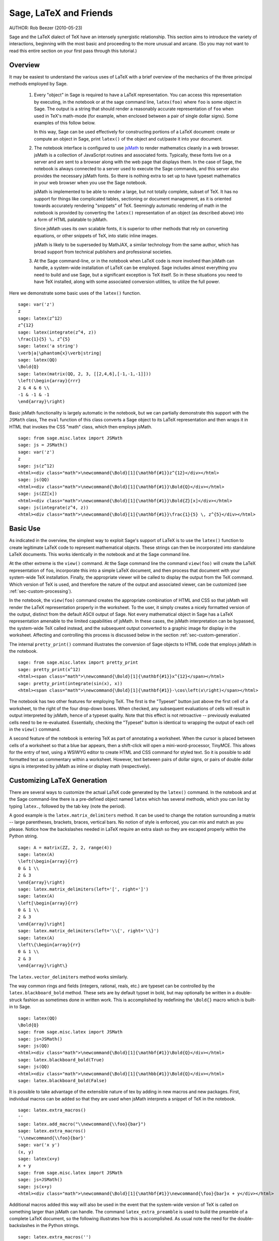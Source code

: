 *********************************
Sage, LaTeX and Friends
*********************************

AUTHOR:  Rob Beezer (2010-05-23)

Sage and the LaTeX dialect of TeX have an
intensely synergistic relationship. This section aims to
introduce the variety of interactions, beginning with the most
basic and proceeding to the more unusual and arcane.  (So you may
not want to read this entire section on your first pass through
this tutorial.)

Overview
========

It may be easiest to understand the various uses of LaTeX with a
brief overview of the mechanics of the three principal methods
employed by Sage.

    #. Every "object" in Sage is required to have a LaTeX representation.
       You can access this representation by executing, in the notebook or
       at the sage command line, ``latex(foo)`` where ``foo`` is some object
       in Sage.  The output is a string that should render a reasonably accurate
       representation of ``foo`` when used in TeX's math-mode (for example,
       when enclosed between a pair of single dollar signs).  Some examples of
       this follow below.

       In this way, Sage can be used effectively for constructing portions of
       a LaTeX document: create or compute an object in Sage, print ``latex()``
       of the object and cut/paste it into your document.

    #. The notebook interface is configured to use
       `jsMath <http://www.math.union.edu/~dpvc/jsMath/>`_
       to render mathematics
       cleanly in a web browser.  jsMath is a collection of JavaScript routines
       and associated fonts.  Typically, these fonts live on a server and are
       sent to a browser along with the web page that displays them.  In the
       case of Sage, the notebook is always connected to a server used to
       execute the Sage commands, and this server also provides the necessary
       jsMath fonts.  So there is nothing extra to set up to have typeset
       mathematics in your web browser when you use the Sage notebook.

       jsMath is implemented to be able to render a large, but
       not totally complete, subset of TeX.  It has no support for
       things like complicated tables, sectioning or document
       management, as it is oriented towards accurately rendering
       "snippets" of TeX. Seemingly automatic rendering of math in the
       notebook is provided by converting the ``latex()``
       representation of an object (as described above) into a form of
       HTML palatable to jsMath.

       Since jsMath uses its own scalable fonts, it is superior to other methods that
       rely on converting equations, or other snippets of TeX, into static inline images.

       jsMath is likely to be superseded by MathJAX, a similar technology
       from the same author, which has broad support from technical publishers
       and professional societies.

    #. At the Sage command-line, or in the notebook when LaTeX code is
       more involved than jsMath can handle, a system-wide installation of
       LaTeX can be employed.  Sage includes almost everything you need to
       build and use Sage, but a significant exception is TeX itself.  So in these
       situations you need to have TeX installed, along with some associated
       conversion utilities, to utilize the full power.

Here we demonstrate some basic uses of the ``latex()`` function. ::

    sage: var('z')
    z
    sage: latex(z^12)
    z^{12}
    sage: latex(integrate(z^4, z))
    \frac{1}{5} \, z^{5}
    sage: latex('a string')
    \verb|a|\phantom{x}\verb|string|
    sage: latex(QQ)
    \Bold{Q}
    sage: latex(matrix(QQ, 2, 3, [[2,4,6],[-1,-1,-1]]))
    \left(\begin{array}{rrr}
    2 & 4 & 6 \\
    -1 & -1 & -1
    \end{array}\right)

Basic jsMath functionality is largely automatic in the notebook, but
we can partially demonstrate this support with the ``JSMath`` class,
The ``eval`` function of this class converts a Sage object to its
LaTeX representation and then wraps it in HTML that invokes the CSS
"math" class, which then employs jsMath.  ::

    sage: from sage.misc.latex import JSMath
    sage: js = JSMath()
    sage: var('z')
    z
    sage: js(z^12)
    <html><div class="math">\newcommand{\Bold}[1]{\mathbf{#1}}z^{12}</div></html>
    sage: js(QQ)
    <html><div class="math">\newcommand{\Bold}[1]{\mathbf{#1}}\Bold{Q}</div></html>
    sage: js(ZZ[x])
    <html><div class="math">\newcommand{\Bold}[1]{\mathbf{#1}}\Bold{Z}[x]</div></html>
    sage: js(integrate(z^4, z))
    <html><div class="math">\newcommand{\Bold}[1]{\mathbf{#1}}\frac{1}{5} \, z^{5}</div></html>

Basic Use
=========

As indicated in the overview, the simplest way to exploit Sage's
support of LaTeX is to use the ``latex()`` function to create
legitimate LaTeX code to represent mathematical objects.  These
strings can then be incorporated into standalone LaTeX documents.
This works identically in the notebook and at the Sage command
line.

At the other extreme is the ``view()`` command.  At the Sage
command line the command ``view(foo)`` will create the LaTeX
representation of ``foo``, incorporate this into a simple LaTeX
document, and then process that document with your system-wide
TeX installation.  Finally, the appropriate viewer will be called
to display the output from the TeX command.  Which version of TeX
is used, and therefore the nature of the output and associated
viewer, can be customized (see :ref:`sec-custom-processing`).

In the notebook, the ``view(foo)`` command creates the
appropriate combination of HTML and CSS so that jsMath will
render the LaTeX representation properly in the worksheet.  To the
user, it simply creates a nicely formatted version of the output,
distinct from the default ASCII output of Sage.  Not every
mathematical object in Sage has a LaTeX representation amenable to
the limited capabilities of jsMath.  In these cases, the jsMath
interpretation can be bypassed, the system-wide TeX called
instead, and the subsequent output converted to a graphic image
for display in the worksheet.  Affecting and controlling this
process is discussed below in the section
:ref:`sec-custom-generation`.

The internal ``pretty_print()`` command illustrates the
conversion of Sage objects to HTML code that employs jsMath in
the notebook.  ::

    sage: from sage.misc.latex import pretty_print
    sage: pretty_print(x^12)
    <html><span class="math">\newcommand{\Bold}[1]{\mathbf{#1}}x^{12}</span></html>
    sage: pretty_print(integrate(sin(x), x))
    <html><span class="math">\newcommand{\Bold}[1]{\mathbf{#1}}-\cos\left(x\right)</span></html>

The notebook has two other features for employing TeX.
The first is the "Typeset" button just above the first cell of a
worksheet, to the right of the four drop-down boxes.  When
checked, any subsequent evaluations of cells will result in
output interpreted by jsMath, hence of a typeset quality.  Note
that this effect is not retroactive -- previously evaluated cells
need to be re-evaluated.  Essentially, checking the "Typeset"
button is identical to wrapping the output of each cell in the
``view()`` command.

A second feature of the notebook is entering TeX as
part of annotating a worksheet.  When the cursor is placed
between cells of a worksheet so that a blue bar appears, then a
shift-click will open a mini-word-processor, TinyMCE.  This
allows for the entry of text, using a WSIWYG editor to create
HTML and CSS command for styled text.  So it is possible to add
formatted text as commentary within a worksheet.  However, text
between pairs of dollar signs, or pairs of double dollar signs is
interpreted by jsMath as inline or display math (respectively).

.. _sec-custom-generation:

Customizing LaTeX Generation
============================

There are several ways to customize the actual LaTeX code generated by
the ``latex()`` command.  In the notebook and at the Sage command-line
there is a pre-defined object named ``latex`` which has several methods,
which you can list by typing ``latex.``, followed by the tab key
(note the period).

A good example is the ``latex.matrix_delimiters`` method.  It can be
used to change the notation surrounding a matrix -- large parentheses,
brackets, braces, vertical bars.  No notion of style is enforced,
you can mix and match as you please.  Notice how the backslashes
needed in LaTeX require an extra slash so they are escaped
properly within the Python string.  ::

    sage: A = matrix(ZZ, 2, 2, range(4))
    sage: latex(A)
    \left(\begin{array}{rr}
    0 & 1 \\
    2 & 3
    \end{array}\right)
    sage: latex.matrix_delimiters(left='[', right=']')
    sage: latex(A)
    \left[\begin{array}{rr}
    0 & 1 \\
    2 & 3
    \end{array}\right]
    sage: latex.matrix_delimiters(left='\\{', right='\\}')
    sage: latex(A)
    \left\{\begin{array}{rr}
    0 & 1 \\
    2 & 3
    \end{array}\right\}

The ``latex.vector_delimiters`` method works similarly.

The way common rings and fields (integers, rational, reals, etc.)
are typeset can be controlled by the ``latex.blackboard_bold``
method.  These sets are by default typset in bold, but may
optionally be written in a double-struck fashion as sometimes
done in written work.  This is accomplished by redefining the
``\Bold{}`` macro which is built-in to Sage. ::

    sage: latex(QQ)
    \Bold{Q}
    sage: from sage.misc.latex import JSMath
    sage: js=JSMath()
    sage: js(QQ)
    <html><div class="math">\newcommand{\Bold}[1]{\mathbf{#1}}\Bold{Q}</div></html>
    sage: latex.blackboard_bold(True)
    sage: js(QQ)
    <html><div class="math">\newcommand{\Bold}[1]{\mathbb{#1}}\Bold{Q}</div></html>
    sage: latex.blackboard_bold(False)

It is possible to take advantage of the extensible nature of
tex by adding in new macros and new packages.  First,
individual macros can be added so that they are used when
jsMath interprets a snippet of TeX in the notebook.  ::

    sage: latex.extra_macros()
    ''
    sage: latex.add_macro("\\newcommand{\\foo}{bar}")
    sage: latex.extra_macros()
    '\\newcommand{\\foo}{bar}'
    sage: var('x y')
    (x, y)
    sage: latex(x+y)
    x + y
    sage: from sage.misc.latex import JSMath
    sage: js=JSMath()
    sage: js(x+y)
    <html><div class="math">\newcommand{\Bold}[1]{\mathbf{#1}}\newcommand{\foo}{bar}x + y</div></html>

Additional macros added this way will also be used in the event
that the system-wide version of TeX is called on
something larger than jsMath can handle.  The command
``latex_extra_preamble`` is used to build the preamble of a
complete LaTeX document, so the following illustrates
how this is accomplished. As usual note the need for the
double-backslashes in the Python strings.  ::


    sage: latex.extra_macros('')
    sage: latex.extra_preamble('')
    sage: from sage.misc.latex import latex_extra_preamble
    sage: print latex_extra_preamble()
    \newcommand{\ZZ}{\Bold{Z}}
    ...
    \newcommand{\Bold}[1]{\mathbf{#1}}
    sage: latex.add_macro("\\newcommand{\\foo}{bar}")
    sage: print latex_extra_preamble()
    \newcommand{\ZZ}{\Bold{Z}}
    ...
    \newcommand{\Bold}[1]{\mathbf{#1}}
    \newcommand{\foo}{bar}

Again, for larger or more complicated LaTeX
expressions, it is possible to add packages (or anything else) to
the preamble of the LaTeX file.  Anything may be
incorporated into the preamble with the ``latex.add_to_preamble``
command, and the specialized command
``latex.add_package_to_preamble_if_available`` will first check
if a certain package is actually available before trying to add
it to the preamble.

Here we add the geometry package to the preamble and use it to
set the size of the region on the page that TeX will
use (effectively setting the margins).  As usual, note the need
for the double-backslashes in the Python strings.  ::


    sage: from sage.misc.latex import latex_extra_preamble
    sage: latex.extra_macros('')
    sage: latex.extra_preamble('')
    sage: latex.add_to_preamble('\\usepackage{geometry}')
    sage: latex.add_to_preamble('\\geometry{letterpaper,total={8in,10in}}')
    sage: latex.extra_preamble()
    '\\usepackage{geometry}\\geometry{letterpaper,total={8in,10in}}'
    sage: print latex_extra_preamble()
    \usepackage{geometry}\geometry{letterpaper,total={8in,10in}}
    \newcommand{\ZZ}{\Bold{Z}}
    ...
    \newcommand{\Bold}[1]{\mathbf{#1}}

A particular package may be added along with a check on its existence,
as follows.  As an example, we just illustrate an attempt to add to
the preamble a package that presumably does not exist. ::

    sage: latex.extra_preamble('')
    sage: latex.extra_preamble()
    ''
    sage: latex.add_to_preamble('\\usepackage{foo-bar-unchecked}')
    sage: latex.extra_preamble()
    '\\usepackage{foo-bar-unchecked}'
    sage: latex.add_package_to_preamble_if_available('foo-bar-checked')
    sage: latex.extra_preamble()
    '\\usepackage{foo-bar-unchecked}'

.. _sec-custom-processing:

Customizing LaTeX Processing
============================

It is also possible to control which variant of TeX is
used for system-wide invocations, thus also influencing the
nature of the output.  Similarly, it is also possible to control
when the notebook will use jsMath (simple TeX snippets)
or the system-wide TeX installation (more complicated
LaTeX expressions).

The ``latex.engine()`` command can be used to control if the
system-wide executables ``latex``, ``pdflatex`` or ``xelatex``
are employed for more complicated LaTeX expressions.
When ``view()`` is called from the sage command-line and the
engine is set to ``latex``, a dvi file is produced and Sage will
use a dvi viewer (like xdvi) to display the result.  In contrast,
using ``view()`` at the Sage command-line, when the engine is set
to ``pdflatex``, will produce a PDF as the result and Sage will
call your system's utility for displaying PDF files (acrobat,
okular, evince, etc.).

In the notebook, it is necessary to intervene in the decision as
to whether jsMath will interpret a snippet of TeX, or
if the LaTeX is complicated enough that the system-wide
installation of TeX should do the work instead.  The
device is a list of strings, which if any one is discovered in a
piece of LaTeX code signal the notebook to bypass
jsMath and invoke latex (or whichever executable is set by the
``latex.engine()`` command).  This list is managed by the
``latex.add_to_jsmath_avoid_list`` and
``latex.jsmath_avoid_list`` commands. ::

    sage: latex.jsmath_avoid_list([])
    sage: latex.jsmath_avoid_list()
    []
    sage: latex.jsmath_avoid_list(['foo', 'bar'])
    sage: latex.jsmath_avoid_list()
    ['foo', 'bar']
    sage: latex.add_to_jsmath_avoid_list('tikzpicture')
    sage: latex.jsmath_avoid_list()
    ['foo', 'bar', 'tikzpicture']
    sage: latex.jsmath_avoid_list([])
    sage: latex.jsmath_avoid_list()
    []

Suppose a LaTeX expression is produced in the notebook
with ``view()`` or while the "Typeset" button is checked, and
then recognized as requiring the external LaTeX
installation through the "jsmath avoid list."  Then the selected
executable (as specified by ``latex.engine()``) will process the
LaTeX.  However, instead of then spawning an external
viewer (which is the command-line behavior), Sage will attempt to
convert the result into a single, tightly-cropped image, which is
then inserted into the worksheet as the output of the cell.

Just how this conversion proceeds depends on several factors --
mostly which executable you have specified as the engine and
which conversion utilities are available on your system.  Four
useful converters that will cover all eventualities are
``dvips``, ``ps2pdf``, ``dvipng`` and from the ``ImageMagick`` suite,
``convert``.  The goal is to produce a PNG file as the output for
inclusion back into the worksheet.  When a LaTeX
expression can be converted successfully to a dvi by the latex
engine, then dvipng should accomplish the conversion.  If the
LaTeX expression and chosen engine creates a dvi with
specials that dvipng cannot handle, then dvips will create a
PostScript file. Such a PostScript file, or a PDF file created by
an engine such as ``pdflatex``, is then processed into a PNG with
the ``convert`` utility.  The presence of two of these converters
can be tested with the ``have_dvipng()`` and ``have_convert()``
routines.

These conversions are done automatically if you have the necessary
converters installed; if not, then an error message is printed telling
you what's missing and where to download it.

For a concrete example of how complicated LaTeX
expressions can be processed, see the example in the next section
(:ref:`sec-tkz-graph`) for using the LaTeX
``tkz-graph`` package to produce high-quality renderings of
combinatorial graphs.  For other examples, there are some
pre-packaged test cases.  To use these, it is necessary to import
the ``sage.misc.latex.latex_examples`` object, which is an
instance of the ``sage.misc.latex.LatexExamples`` class, as
illustrated below.  This class currently has examples of
commutative diagrams, combinatorial graphs, knot theory and
pstricks, which respectively exercise the following packages:
xy, tkz-graph, xypic, pstricks.  After the import, use
tab-completion on ``latex_examples`` to see the pre-packaged
examples.  Calling each example will give you back some
explanation about what is required to make the example render
properly.  To actually see the examples, it is necessary to use
``view()`` (once the preamble, engine, etc are all set properly).
::

    sage: from sage.misc.latex import latex_examples
    sage: latex_examples.diagram()
    LaTeX example for testing display of a commutative diagram produced
    by xypic.
    <BLANKLINE>
    To use, try to view this object -- it won't work.  Now try
    'latex.add_to_preamble("\\usepackage[matrix,arrow,curve,cmtip]{xy}")',
    and try viewing again -- it should work in the command line but not
    from the notebook.  In the notebook, run
    'latex.add_to_jsmath_avoid_list("xymatrix")' and try again -- you
    should get a picture (a part of the diagram arising from a filtered
    chain complex).

.. _sec-tkz-graph:

An Example: Combinatorial Graphs with tkz-graph
===============================================

High-quality illustrations of combinatorial graphs (henceforth
just "graphs") are possible with the ``tkz-graph`` package.
This package is built on top of the ``tikz`` front-end to the
``pgf`` library.  So all of these components need to be part
of a system-wide TeX installation, and it may be possible
that these components may not be at their most current
versions as packaged in some TeX implementations. So for
best results, it could be necessary or advisable to install
these as part of your personal texmf tree.  Creating,
maintaining and customizing a system-wide or personal TeX
installation is beyond the scope of this document, but it should
be easy to find instructions.  The necessary files are listed in
:ref:`sec-system-wide-tex`.

Thus, to start we need to insure that the relevant packages
are included by adding them to the preamble of the eventual
LaTeX document.  The images of graphs do not form properly
when a dvi file is used as an intermediate format, so it is
best to set the latex engine to the ``pdflatex`` executable.
At this point a command like ``view(graphs.CompleteGraph(4))``
should succeed at the Sage command-line and produce a PDF
with an appropriate image of the complete graph `K_4`.

For a similar experience in the notebook, it is necessary
to disable jsMath processing of the LaTeX code for the graph
by using the "jsmath avoid list."  Graphs are included with a
``tikzpicture`` environment, so this is a good choice for
a string to include in the avoidance list.  Now,
``view(graphs.CompleteGraph(4))`` in a worksheet
should call pdflatex to create a PDF and then the
``convert`` utility will extract a PNG graphic to
insert into the output cell of the worksheet.
The following commands illustrate the steps to get
graphs processed by LaTeX in the notebook. ::

    sage: from sage.graphs.graph_latex import setup_latex_preamble
    sage: setup_latex_preamble()
    sage: latex.extra_preamble() # random - depends on system's TeX installation
    '\\usepackage{tikz}\n\\usepackage{tkz-graph}\n\\usepackage{tkz-berge}\n'
    sage: latex.engine('pdflatex')
    sage: latex.add_to_jsmath_avoid_list('tikzpicture')
    sage: latex.jsmath_avoid_list()
    ['tikzpicture']

At this point, a command like ``view(graphs.CompleteGraph(4))``
should produce a graphic version of the graph pasted into the
notebook, having used ``pdflatex`` to process ``tkz-graph``
commands to realize the graph. Note that there is a variety of
options to affect how a graph is rendered in LaTeX via
``tkz-graph``, which is again outside the scope of this section,
see the section of the Reference manual titled "LaTeX Options for
Graphs" for instructions and details.

.. _sec-system-wide-tex:

A Fully Capable TeX Installation
================================
Many of the more advanced features of the integration of
TeX with Sage requires a system-wide installation of
TeX.  Many versions of Linux have base TeX
packages based on TeX-live, for OSX there is
TeXshop and for Windows there is MikTeX.
The ``convert`` utility is part of the
`ImageMagick <http://www.imagemagick.org/>`_ suite (which
should be a package or an easy download), and the three
programs ``dvipng``, ``ps2pdf``, and ``dvips`` may be
included with your TeX distribution.  The first two may
also be obtained, respectively, from
http://sourceforge.net/projects/dvipng/ and as part of
`Ghostscript <http://www.ghostscript.com/>`_.

Rendering combinatorial graphs requires a recent version of the
PGF library, and the files ``tkz-graph.sty``, ``tkz-arith.sty``
and perhaps ``tkz-berge.sty``, all from the `Altermundus site
<http://altermundus.com/pages/graph.html>`_.

External Programs
=================

There are three programs available to further integrate
TeX and Sage. The first is sagetex.  A concise
description of sagetex is that it is a collection of
TeX macros that allow a LaTeX document to
include instructions to have Sage compute various objects and/or
format objects using the ``latex()`` support built in to Sage.
So as an intermediate step of compiling a LaTeX
document, all of the computational and LaTeX-formatting
features of Sage can be handled automatically.  As an example, a
mathematics examination can maintain a correct correspondence
between questions and answers by using sagetex to have Sage
compute one from the other.  See :ref:`sec-sagetex` for more
information.


tex2sws begins with a LaTeX document, but defines extra
environments for the placement of Sage code.  When processed with
the right tools, the result is a Sage worksheet, with content
properly formatted for jsMath and the Sage code incorporated as
input cells.  So a textbook or article can be authored in
LaTeX, blocks of Sage code included, and the whole
document can be transformed into a Sage worksheet where the
mathematical text is nicely formatted and the blocks of Sage code
are "live."  Currently in development, see `tex2sws @ BitBucket
<http://bitbucket.org/rbeezer/tex2sws/>`_ for more information.

sws2tex reverses the process by beginning with a Sage worksheet
and converting it to legitimate LaTeX for subsequent
processing with all the tools available for LaTeX
documents.  Currently in development, see `sws2tex @ BitBucket
<http://bitbucket.org/whuss/sws2tex/>`_ for more information.
